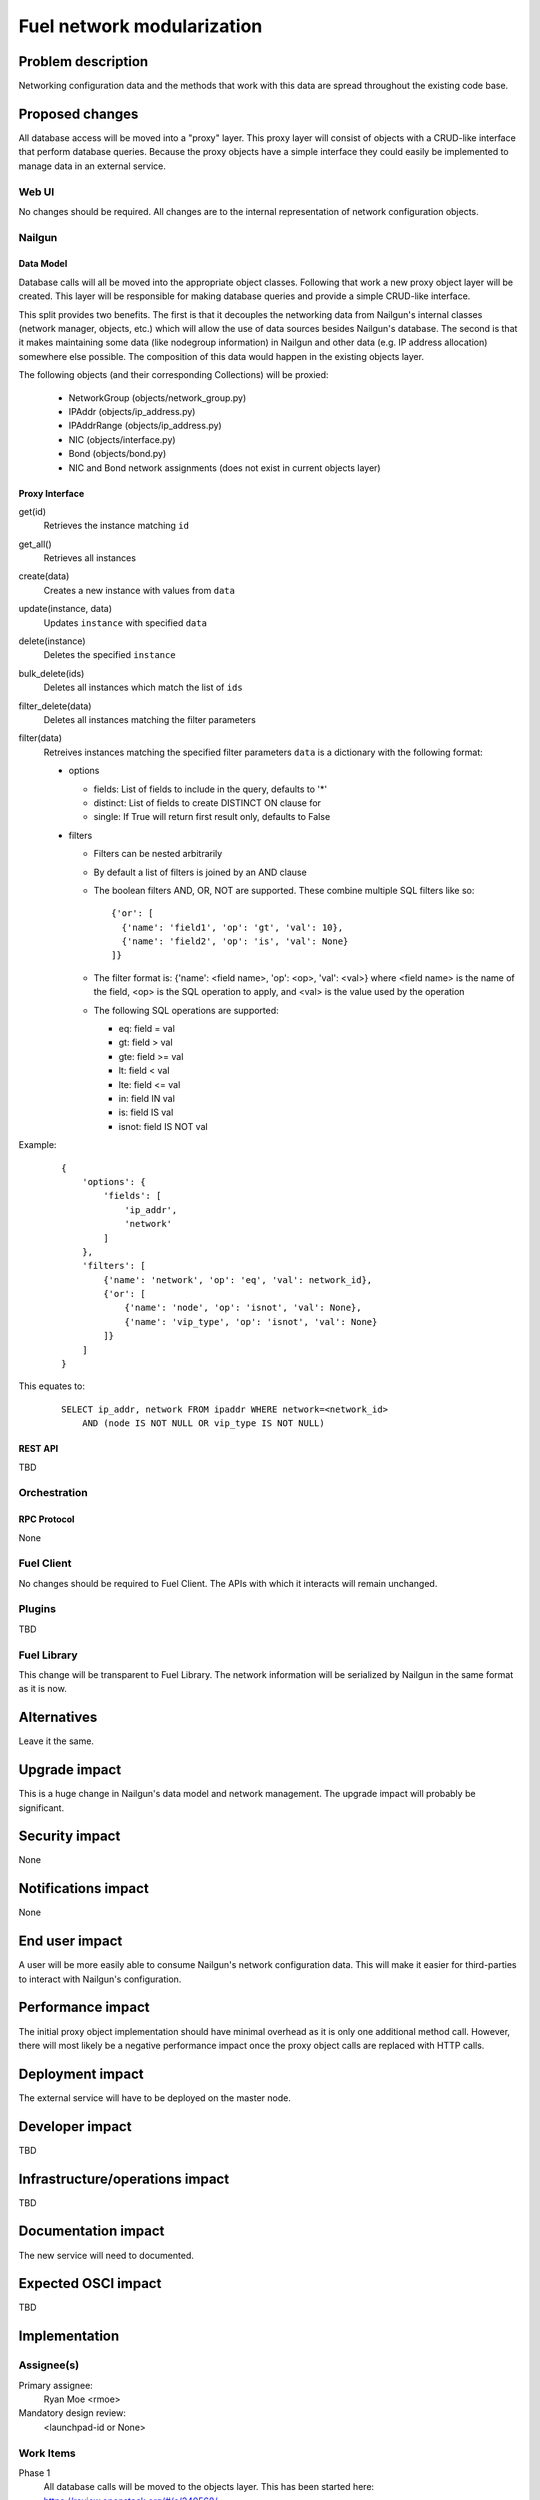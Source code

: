 ..
 This work is licensed under a Creative Commons Attribution 3.0 Unported
 License.

 http://creativecommons.org/licenses/by/3.0/legalcode

=========================================
Fuel network modularization
=========================================


--------------------
Problem description
--------------------

Networking configuration data and the methods that work with this data are
spread throughout the existing code base.

----------------
Proposed changes
----------------

All database access will be moved into a "proxy" layer. This proxy layer will
consist of objects with a CRUD-like interface that perform database queries.
Because the proxy objects have a simple interface they could easily be
implemented to manage data in an external service.


Web UI
======

No changes should be required. All changes are to the internal representation
of network configuration objects.

Nailgun
=======

Data Model
----------

Database calls will all be moved into the appropriate object classes.
Following that work a new proxy object layer will be created. This layer will
be responsible for making database queries and provide a simple CRUD-like
interface.

This split provides two benefits. The first is that it decouples the networking
data from Nailgun's internal classes (network manager, objects, etc.) which
will allow the use of data sources besides Nailgun's database. The second is
that it makes maintaining some data (like nodegroup information) in Nailgun and
other data (e.g. IP address allocation) somewhere else possible. The
composition of this data would happen in the existing objects layer.

The following objects (and their corresponding Collections) will be proxied:

 * NetworkGroup (objects/network_group.py)
 * IPAddr (objects/ip_address.py)
 * IPAddrRange (objects/ip_address.py)
 * NIC (objects/interface.py)
 * Bond (objects/bond.py)
 * NIC and Bond network assignments (does not exist in current objects layer)

Proxy Interface
---------------

get(id)
 Retrieves the instance matching ``id``

get_all()
 Retrieves all instances

create(data)
 Creates a new instance with values from ``data``

update(instance, data)
 Updates ``instance`` with specified ``data``

delete(instance)
 Deletes the specified ``instance``

bulk_delete(ids)
 Deletes all instances which match the list of ``ids``

filter_delete(data)
 Deletes all instances matching the filter parameters

filter(data)
 Retreives instances matching the specified filter parameters
 ``data`` is a dictionary with the following format:

 * options

   * fields: List of fields to include in the query, defaults to '*'
   * distinct: List of fields to create DISTINCT ON clause for
   * single: If True will return first result only, defaults to False

 * filters

   * Filters can be nested arbitrarily
   * By default a list of filters is joined by an AND clause
   * The boolean filters AND, OR, NOT are supported. These combine multiple SQL
     filters like so: ::

             {'or': [
               {'name': 'field1', 'op': 'gt', 'val': 10},
               {'name': 'field2', 'op': 'is', 'val': None}
             ]}

   * The filter format is: {'name': <field name>, 'op': <op>, 'val': <val>}
     where <field name> is the name of the field, <op> is the SQL operation to
     apply, and <val> is the value used by the operation
   * The following SQL operations are supported:

     * eq: field = val
     * gt: field > val
     * gte: field >= val
     * lt: field < val
     * lte: field <= val
     * in: field IN val
     * is: field IS val
     * isnot: field IS NOT val


Example:

   ::

        {
            'options': {
                'fields': [
                    'ip_addr',
                    'network'
                ]
            },
            'filters': [
                {'name': 'network', 'op': 'eq', 'val': network_id},
                {'or': [
                    {'name': 'node', 'op': 'isnot', 'val': None},
                    {'name': 'vip_type', 'op': 'isnot', 'val': None}
                ]}
            ]
        }


This equates to:

    ::

        SELECT ip_addr, network FROM ipaddr WHERE network=<network_id>
            AND (node IS NOT NULL OR vip_type IS NOT NULL)

REST API
--------

TBD

Orchestration
=============

RPC Protocol
------------

None

Fuel Client
===========

No changes should be required to Fuel Client. The APIs with which it interacts
will remain unchanged.

Plugins
=======

TBD

Fuel Library
============

This change will be transparent to Fuel Library. The network information will
be serialized by Nailgun in the same format as it is now.

------------
Alternatives
------------

Leave it the same.

--------------
Upgrade impact
--------------

This is a huge change in Nailgun's data model and network management. The
upgrade impact will probably be significant.

---------------
Security impact
---------------

None

--------------------
Notifications impact
--------------------

None

---------------
End user impact
---------------

A user will be more easily able to consume Nailgun's network configuration
data. This will make it easier for third-parties to interact with Nailgun's
configuration.

------------------
Performance impact
------------------

The initial proxy object implementation should have minimal overhead as it is
only one additional method call. However, there will most likely be a negative
performance impact once the proxy object calls are replaced with HTTP calls.

-----------------
Deployment impact
-----------------

The external service will have to be deployed on the master node.

----------------
Developer impact
----------------

TBD

--------------------------------
Infrastructure/operations impact
--------------------------------

TBD

--------------------
Documentation impact
--------------------

The new service will need to documented.

--------------------
Expected OSCI impact
--------------------

TBD

--------------
Implementation
--------------

Assignee(s)
===========

Primary assignee:
  Ryan Moe <rmoe>

Mandatory design review:
  <launchpad-id or None>


Work Items
==========

Phase 1
  All database calls will be moved to the objects layer. This has been started
  here: https://review.openstack.org/#/c/240568/

Phase 2
  Proxy object layer will be created with a CRUD-like interface. All database
  calls from the objects will be moved here. Objects will now call these proxy
  objects. Work started here: https://review.openstack.org/#/c/256881

Phase 3
  Replace calls to proxy objects with HTTP API. This will result in a
  potentially dramatic drop in performance. Areas in Nailgun which make a large
  number of requests for network data will need to be identified and then
  optimized.

Phase 4
  Extract HTTP API as an external service and develop a client library for use
  by Nailgun.

Dependencies
============

Nailgun will depend on the client library for interacting with the external
service.

------------
Testing, QA
------------


Acceptance criteria
===================

Please specify clearly defined acceptance criteria for proposed changes.


----------
References
----------

